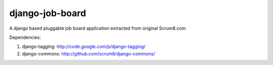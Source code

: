 django-job-board
================

A django based pluggable job board application extracted from original Scrum8.com

Dependencies:

#. django-tagging: http://code.google.com/p/django-tagging/
#. django-commons: http://github.com/scrum8/django-commons/
